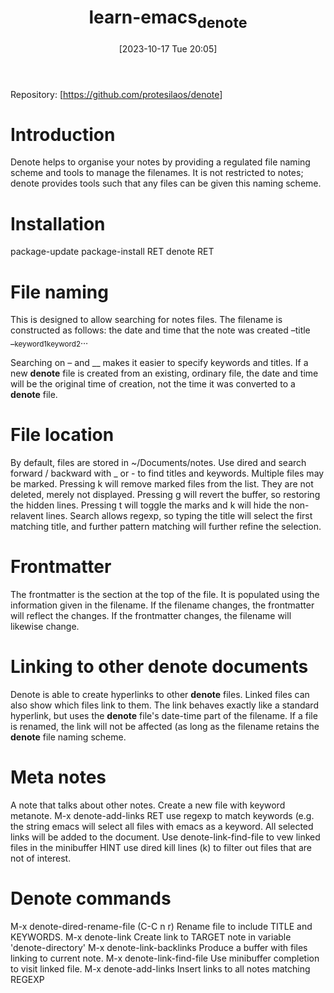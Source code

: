 #+title:      learn-emacs_denote
#+date:       [2023-10-17 Tue 20:05]
#+filetags:   :packages:
#+identifier: 20231017T200541

Repository: [https://github.com/protesilaos/denote]

* Introduction
Denote helps to organise your notes by providing a regulated file naming
scheme and tools to manage the filenames. It is not restricted to notes;
denote provides tools such that any files can be given this naming scheme. 

* Installation
package-update
package-install RET denote RET

* File naming
This is designed to allow searching for notes files. The filename is
constructed as follows:
  the date and time that the note was created
  --title
  __keyword1_keyword2...

Searching on -- and __ makes it easier to specify keywords and titles.
If a new *denote* file is created from an existing, ordinary file, the date
and time will be the original time of creation, not the time it was converted
to a *denote* file.

* File location
By default, files are stored in ~/Documents/notes. Use dired and search
forward / backward with _ or - to find titles and keywords. Multiple files
may be marked. Pressing k will remove marked files from the list. They are
not deleted, merely not displayed. Pressing g will revert the buffer, so
restoring the hidden lines.
Pressing t will toggle the marks and k will hide the non-relavent lines.
Search allows regexp, so typing the title will select the first matching title,
and further pattern matching will further refine the selection.

* Frontmatter
The frontmatter is the section at the top of the file. It is populated using
the information given in the filename. If the filename changes, the frontmatter
will reflect the changes. If the frontmatter changes, the filename will
likewise change.

* Linking to other denote documents
Denote is able to create hyperlinks to other *denote* files. Linked files can
also show which files link to them.
The link behaves exactly like a standard hyperlink, but uses the *denote* file's
date-time part of the filename. If a file is renamed, the link will not be
affected (as long as the filename retains the *denote* file naming scheme.

* Meta notes
A note that talks about other notes.  Create a new file with keyword metanote.
M-x denote-add-links RET
use regexp to  match keywords (e.g. the string emacs will select all files with
emacs as a keyword.
All selected links will be added to the document.
Use denote-link-find-file to vew linked files in the minibuffer
HINT use dired kill lines (k) to filter out files that are not of interest.

* Denote commands
M-x denote-dired-rename-file (C-C n r)         Rename file to include TITLE and KEYWORDS.
M-x denote-link                                Create link to TARGET note in variable 'denote-directory'
M-x denote-link-backlinks                      Produce a buffer with files linking to current note.
M-x denote-link-find-file                      Use minibuffer completion to visit linked file.
M-x denote-add-links                           Insert links to all notes matching REGEXP
